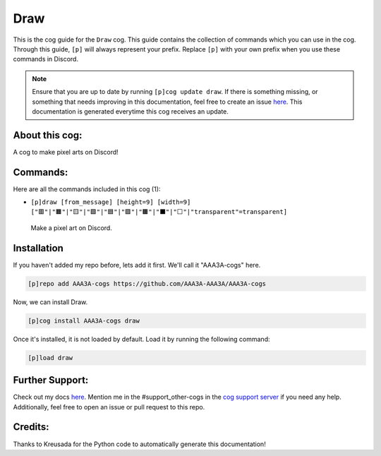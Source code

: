 .. _draw:
====
Draw
====

This is the cog guide for the ``Draw`` cog. This guide contains the collection of commands which you can use in the cog.
Through this guide, ``[p]`` will always represent your prefix. Replace ``[p]`` with your own prefix when you use these commands in Discord.

.. note::

    Ensure that you are up to date by running ``[p]cog update draw``.
    If there is something missing, or something that needs improving in this documentation, feel free to create an issue `here <https://github.com/AAA3A-AAA3A/AAA3A-cogs/issues>`_.
    This documentation is generated everytime this cog receives an update.

---------------
About this cog:
---------------

A cog to make pixel arts on Discord!

---------
Commands:
---------

Here are all the commands included in this cog (1):

* ``[p]draw [from_message] [height=9] [width=9] ["🟥"|"🟧"|"🟨"|"🟩"|"🟦"|"🟪"|"🟫"|"⬛"|"⬜"|"transparent"=transparent]``
 Make a pixel art on Discord.

------------
Installation
------------

If you haven't added my repo before, lets add it first. We'll call it "AAA3A-cogs" here.

.. code-block:: ini

    [p]repo add AAA3A-cogs https://github.com/AAA3A-AAA3A/AAA3A-cogs

Now, we can install Draw.

.. code-block:: ini

    [p]cog install AAA3A-cogs draw

Once it's installed, it is not loaded by default. Load it by running the following command:

.. code-block:: ini

    [p]load draw

----------------
Further Support:
----------------

Check out my docs `here <https://aaa3a-cogs.readthedocs.io/en/latest/>`_.
Mention me in the #support_other-cogs in the `cog support server <https://discord.gg/GET4DVk>`_ if you need any help.
Additionally, feel free to open an issue or pull request to this repo.

--------
Credits:
--------

Thanks to Kreusada for the Python code to automatically generate this documentation!
